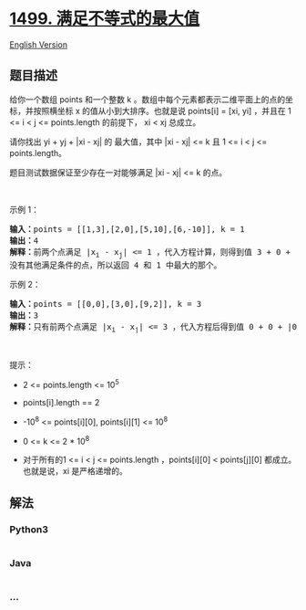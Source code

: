 * [[https://leetcode-cn.com/problems/max-value-of-equation][1499.
满足不等式的最大值]]
  :PROPERTIES:
  :CUSTOM_ID: 满足不等式的最大值
  :END:
[[./solution/1400-1499/1499.Max Value of Equation/README_EN.org][English
Version]]

** 题目描述
   :PROPERTIES:
   :CUSTOM_ID: 题目描述
   :END:

#+begin_html
  <!-- 这里写题目描述 -->
#+end_html

#+begin_html
  <p>
#+end_html

给你一个数组 points 和一个整数 k
。数组中每个元素都表示二维平面上的点的坐标，并按照横坐标 x
的值从小到大排序。也就是说 points[i] = [xi, yi] ，并且在 1 <= i < j <=
points.length 的前提下， xi < xj 总成立。

#+begin_html
  </p>
#+end_html

#+begin_html
  <p>
#+end_html

请你找出 yi + yj + |xi - xj| 的 最大值，其中 |xi - xj| <= k 且 1 <= i <
j <= points.length。

#+begin_html
  </p>
#+end_html

#+begin_html
  <p>
#+end_html

题目测试数据保证至少存在一对能够满足 |xi - xj| <= k 的点。

#+begin_html
  </p>
#+end_html

#+begin_html
  <p>
#+end_html

 

#+begin_html
  </p>
#+end_html

#+begin_html
  <p>
#+end_html

示例 1：

#+begin_html
  </p>
#+end_html

#+begin_html
  <pre><strong>输入：</strong>points = [[1,3],[2,0],[5,10],[6,-10]], k = 1
  <strong>输出：</strong>4
  <strong>解释：</strong>前两个点满足 |x<sub>i</sub>&nbsp;- x<sub>j</sub>| &lt;= 1 ，代入方程计算，则得到值 3 + 0 + |1 - 2| = 4 。第三个和第四个点也满足条件，得到值 10 + -10 + |5 - 6| = 1 。
  没有其他满足条件的点，所以返回 4 和 1 中最大的那个。</pre>
#+end_html

#+begin_html
  <p>
#+end_html

示例 2：

#+begin_html
  </p>
#+end_html

#+begin_html
  <pre><strong>输入：</strong>points = [[0,0],[3,0],[9,2]], k = 3
  <strong>输出：</strong>3
  <strong>解释：</strong>只有前两个点满足 |x<sub>i</sub>&nbsp;- x<sub>j</sub>| &lt;= 3 ，代入方程后得到值 0 + 0 + |0 - 3| = 3 。
  </pre>
#+end_html

#+begin_html
  <p>
#+end_html

 

#+begin_html
  </p>
#+end_html

#+begin_html
  <p>
#+end_html

提示：

#+begin_html
  </p>
#+end_html

#+begin_html
  <ul>
#+end_html

#+begin_html
  <li>
#+end_html

2 <= points.length <= 10^5

#+begin_html
  </li>
#+end_html

#+begin_html
  <li>
#+end_html

points[i].length == 2

#+begin_html
  </li>
#+end_html

#+begin_html
  <li>
#+end_html

-10^8 <= points[i][0], points[i][1] <= 10^8

#+begin_html
  </li>
#+end_html

#+begin_html
  <li>
#+end_html

0 <= k <= 2 * 10^8

#+begin_html
  </li>
#+end_html

#+begin_html
  <li>
#+end_html

对于所有的1 <= i < j <= points.length ，points[i][0] < points[j][0]
都成立。也就是说，xi 是严格递增的。

#+begin_html
  </li>
#+end_html

#+begin_html
  </ul>
#+end_html

** 解法
   :PROPERTIES:
   :CUSTOM_ID: 解法
   :END:

#+begin_html
  <!-- 这里可写通用的实现逻辑 -->
#+end_html

#+begin_html
  <!-- tabs:start -->
#+end_html

*** *Python3*
    :PROPERTIES:
    :CUSTOM_ID: python3
    :END:

#+begin_html
  <!-- 这里可写当前语言的特殊实现逻辑 -->
#+end_html

#+begin_src python
#+end_src

*** *Java*
    :PROPERTIES:
    :CUSTOM_ID: java
    :END:

#+begin_html
  <!-- 这里可写当前语言的特殊实现逻辑 -->
#+end_html

#+begin_src java
#+end_src

*** *...*
    :PROPERTIES:
    :CUSTOM_ID: section
    :END:
#+begin_example
#+end_example

#+begin_html
  <!-- tabs:end -->
#+end_html
